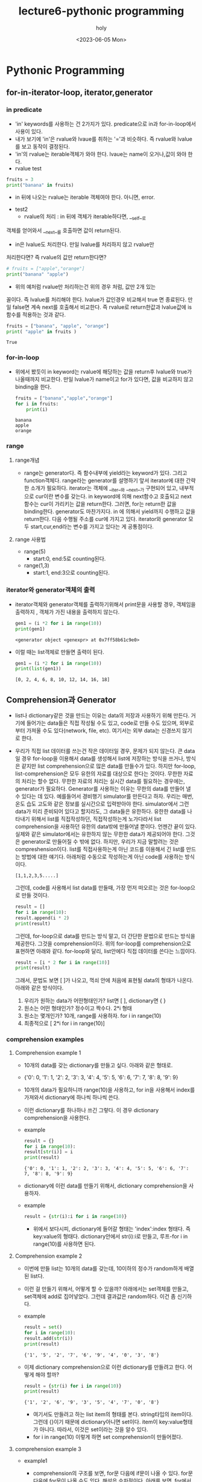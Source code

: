 #+TITLE: lecture6-pythonic programming
#+AUTHOR: holy
#+EMAIL: hoyoul.park@gmail.com
#+DATE: <2023-06-05 Mon>
#+DESCRIPTION: pythonic한 programming
* Pythonic Programming
** for-in-iterator-loop, iterator,generator
*** in predicate 
     + 'in' keywords를 사용하는 건 2가지가 있다. predicate으로 in과
       for-in-loop에서 사용이 있다.
     + 내가 보기에 'in'은 rvalue와 lvaue를 취하는 '='과 비슷하다. 즉 rvalue와 lvalue를 보고 동작이 결정된다.
     + 'in'의 rvalue는 iterable객체가 와야 한다. lvaue는 name이 오거나,값이 와야 한다.
     + rvalue test
	#+begin_src python :results output
	  fruits = 3
	  print("banana" in fruits)
	#+end_src
       + in 뒤에 나오는 rvalue는 iterable 객체여야 한다. 아니면, error.
     + test2
       + rvalue의 처리 : in 뒤에 객체가 iterable하다면, __self__로
	 객체를 얻어와서 __next__를 호출하면 값이 return된다.
       + in은 lvalue도 처리한다. 만일 lvalue를 처리하지 않고 rvalue만
	 처리한다면? 즉 rvalue의 값만 return한다면?
	 #+begin_src python :results output
           # fruits = ["apple","orange"]
           print("banana" "apple")
	 #+end_src
       + 위의 예처럼 rvalue만 처리하는건 위의 경우 처럼, 값만 2개 있는
	 꼴이다. 즉 lvalue를 처리해야 한다. lvalue가 값인경우 비교해서
	 true 면 종료된다. 만일 false면 계속 next를 호출해서
	 비교한다. 즉 rvalue로 return한값과 lvalue값에 is함수를 적용하는
	 것과 같다.
	 #+begin_src python :results output
	   fruits = ["banana", "apple", "orange"]
	   print( "apple" in fruits )
	 #+end_src

	 #+RESULTS:
	 : True
*** for-in-loop
    - 위에서 봤듯이 in keyword는 rvalue에 해당하는 값을 return후
      lvalue와 true가 나올때까지 비교한다. 만일 lvalue가 name이고
      for가 있다면, 값을 비교하지 않고 binding을 한다.
      #+begin_src python :results output
	fruits = ["banana","apple","orange"]
	for i in fruits:
	    print(i)
      #+end_src

      #+RESULTS:
      : banana
      : apple
      : orange

*** range
**** range개념
   - range는 generator다. 즉 함수내부에 yield라는 keyword가 있다.
     그리고 function객체다. range라는 generator를 설명하기 앞서
     iterator에 대한 간략한 소개가 필요하다. iterator는 객체에
     __iter__와 __next__가 구현되어 있고, 내부적으로 cur이란 변수를
     갖는다. in keyword에 의해 next함수고 호출되고 next함수는 cur이
     가리키는 값을 return한다. 그러면, for는 return한 값을
     binding한다. generator도 마찬가지다. in 에 의해서 yield까지
     수행하고 값을 return한다. 다음 수행될 주소를 cur에 가지고
     있다. iterator와 generator 모두 start,cur,end라는 변수를 가지고
     있다는 게 공통점이다.
**** range 사용법
     - range(5)
       + start:0, end:5로 counting된다.
     - range(1,3)
       + start:1, end:3으로 counting된다.
*** iterator와 generator객체의 출력
    - iterator객체와 generator객체를 출력하기위해서 print문을 사용할
      경우, 객체임을 출력하지 , 객체가 가진 내용을 출력하지 않는다.
      #+begin_src python :results output
	gen1 = (i *2 for i in range(10))
	print(gen1)
      #+end_src

      #+RESULTS:
      : <generator object <genexpr> at 0x7ff58b61c9e0>
    - 이럴 때는 list객체로 만들면 출력이 된다.
      #+begin_src python :results output
	gen1 = (i *2 for i in range(10))
	print(list(gen1))
      #+end_src

      #+RESULTS:
      : [0, 2, 4, 6, 8, 10, 12, 14, 16, 18]

** Comprehension과 Generator
   - list나 dictionary같은 것을 만드는 이유는 data의 저장과 사용하기
     위해 만든다. 거기에 들어가는 data들은 직접 작성될 수도 있고,
     code로 만들 수도 있으며, 외부로 부터 가져올 수도 있다(network,
     file, etc). 여기서는 외부 data는 신경쓰지 않기로 한다.
   - 우리가 직접 list 데이터를 쓰는건 작은 데이터일 경우, 문제가 되지
     않는다. 큰 data일 경우 for-loop을 이용해서 data를 생성해서 list에
     저장하는 방식을 쓰거나, 방식은 같지만 list comprehension으로 많은
     data를 만들수가 있다. 하지만 for-loop, list-comprehension은 모두
     유한의 자료를 대상으로 한다는 것이다. 무한한 자료의 처리는 할수
     없다. 무한한 자료의 처리는 실시간 data를 필요하는 경우에는,
     generator가 필요하다. Generator를 사용하는 이유는 무한의 data를
     만들어 낼 수 있다는 데 있다. 예를들어서 경비행기 simulator를
     만든다고 하자. 우리는 매번, 온도 습도 고도와 같은 정보를
     실시간으로 입력받아야 한다. simulator에서 그런 data가 미리
     준비되어 있다고 할지라도, 그 data들은 유한하다. 유한한 data를
     나타내기 위해서 list를 직접작성하던, 직접작성하는게 노가다라서
     list comprehension을 사용하던 유한의 data밖에 만들어낼
     뿐이다. 언젠간 끝이 있다. 실제와 같은 simulator에서는 유한하지
     않는 무한한 data가 제공되어야 한다. 그것은 generator로 만들어질
     수 밖에 없다. 하지만, 우리가 지금 말할려는 것은
     compreshension이다. list를 직접사용하는게 아닌 코드를 이용해서 긴
     list를 만드는 방법에 대한 얘기다. 아래처럼 수동으로 작성하는게
     아닌 code를 사용하는 방식이다.
      #+begin_example
      [1,1,2,3,5.....]
      #+end_example
     그런데, code를 사용해서 list data를 만들때, 가장 먼저 떠오르는
     것은 for-loop으로 만들 것이다.
     #+begin_src python :results output
       result = []
       for i in range(10): 
	   result.append(i * 2)
       print(result)
     #+end_src
     그런데, for-loop으로 data를 만드는 방식 말고, 더 간단한 문법으로
     만드는 방식을 제공한다. 그것을 comprehension이다. 위의 for-loop를
     comprehension으로 표현하면 아래와 같다. for-loop와 달리,
     list안에다 직접 데이터를 쓴다는 느낌이다.
     #+begin_src python :results output
       result = [i * 2 for i in range(10)]
       print(result)
     #+end_src
     그래서, 문법도 보면 [ ]가 나오고, 꺽쇠 안에 처음에 표현될 data의
     형태가 나온다. 아래와 같은 방식이다.
       1) 우리가 원하는 data가 어떤형태인가? list면 [ ], dictionary면 { }
       2) 원소는 어떤 형태인가? 정수이고 짝수다. 2*i 형태
       3) 원소는 몇개인가? 10개, range를 사용하자. for i in range(10)
       4) 최종적으로 [ 2*i for i in range(10)]
*** comprehension examples
**** Comprehension example 1
   - 10개의 data를 갖는 dictionary를 만들고 싶다. 아래와 같은 형태로.
   - {'0': 0, '1': 1, '2': 2, '3': 3, '4': 4, '5': 5, '6': 6, '7': 7,
     '8': 8, '9': 9}
   - 10개의 data가 필요하니까 range(10)을 사용하고, for in을 사용해서
     index를 가져와서 dictionary에 하나씩 하나씩 쓴다.
   - 이런 dictionary를 하나하나 쓰긴 그렇다. 이 경우 dictionary
     comprehension을 사용한다.
   - example
     #+begin_src python :results output
       result = {}
       for i in range(10):
	   result[str(i)] = i
       print(result)
     #+end_src

     #+RESULTS:
     : {'0': 0, '1': 1, '2': 2, '3': 3, '4': 4, '5': 5, '6': 6, '7': 7, '8': 8, '9': 9}
   - dictionary에 이런 data를 만들기 위해서, dictionary
     comprehension을 사용하자.
   - example
     #+begin_src python :results output
     result = {str(i):i for i in range(10)}
     #+end_src
     - 위에서 보다시피, dictionary에 들어갈 형태는 'index':index
       형태다. 즉 key:value의 형태다. dictionary안에서 str(i):i로
       만들고, 루프-for i in range(10)를 사용하면 된다.
**** Comprehension example 2
   - 이번에 만들 list는 10개의 data를 갖는데, 10이하의 정수가
     random하게 배열된 list다.
   - 이런 걸 만들기 위해서, 어떻게 할 수 있을까? 아래에서는 set객체를
     만들고, set객체에 add로 집어넣었다. 그런데 결과값은
     random하다. 이건 좀 신기하다.
   - example
     #+begin_src python :results output
       result = set()
       for i in range(10):
	   result.add(str(i))
       print(result)
     #+end_src

     #+RESULTS:
     : {'1', '5', '2', '7', '6', '9', '4', '0', '3', '8'}
   - 이제 dictionary comprehension으로 이런 dictionary를 만들려고
     한다. 어떻게 해야 할까?
     #+begin_src python :results output
       result = {str(i) for i in range(10)}
       print(result)
     #+end_src

     #+RESULTS:
     : {'1', '2', '6', '9', '3', '5', '4', '7', '0', '8'}
     - 여기서도 만들려고 하는 list item의 형태를 본다. string타입의
       item이다. 그런데 {}이기 때문에 dictionary아니면 set이다. item이
       key:value형태가 아니다. 따라서, 이것은 set이라는 것을 알수 있다.
     - for i in range(10) 이렇게 하면 set comprehension이 만들어졌다.
**** comprehension example 3
   - example1
     + comprehension의 구조를 보면, for문 다음에 if문이 나올 수
       있다. for문 다음에 for문이 나올 수도 있다. 해석은
       순차적이다. 아래를 보면, for에서 binding된 i를 if를 거쳐서
       item으로 만든다.
     #+begin_src python :results output
       evens = [i for i in range(100) if i % 2 == 0]
       print(evens)
     #+end_src

     #+RESULTS:
     : [0, 2, 4, 6, 8, 10, 12, 14, 16, 18, 20, 22, 24, 26, 28, 30, 32, 34, 36, 38, 40, 42, 44, 46, 48, 50, 52, 54, 56, 58, 60, 62, 64, 66, 68, 70, 72, 74, 76, 78, 80, 82, 84, 86, 88, 90, 92, 94, 96, 98]

     #+begin_example
     [0, 2, 4, 6, 8, 10, 12, 14, 16, 18, 20, 22, 24, 26, 28, 30, 32, 34, 36, 38, 40, 42, 44, 46, 48, 50, 52, 54, 56, 58, 60, 62, 64, 66, 68, 70, 72, 74, 76, 78, 80, 82, 84, 86, 88, 90, 92, 94, 96, 98]  
     #+end_example
     - 50개의 정수를 원소로 갖는 list다.
     - 각각의 원소는 2의 배수 형태다.
     - 어떻게 만들 것인가?
     - range(n)에 대해서 정확히 알아야할 듯 하다. range는 개수를
       입력으로 받는다. 시작은 0부터 한다.
     - 아래와 같이 만들면 된다. 위에 처럼 복잡하게 만들 필요는 없는 듯
       하다.
     - 위에서 눈여겨 봐야 할 것은 for i in range(100) 다음의 if문이 나온다는 것이다.
       #+begin_src python :results output
	 result = [ 2* i for i in range(50)]
	 print(result)
       #+end_src

       #+RESULTS:
       : [0, 2, 4, 6, 8, 10, 12, 14, 16, 18, 20, 22, 24, 26, 28, 30, 32, 34, 36, 38, 40, 42, 44, 46, 48, 50, 52, 54, 56, 58, 60, 62, 64, 66, 68, 70, 72, 74, 76, 78, 80, 82, 84, 86, 88, 90, 92, 94, 96, 98]

   - example2
       + 이것은 for문 다음에 for문이 나오는 형태다. 이중 for문으로
         보면 된다. 3중 for문, 4중 for문도 만들 수가 있다.
     #+begin_src python :results output
       result = [(i,j) for i in range(5) for j in range(i)]
       print(result)
     #+end_src

     #+RESULTS:
     : [(1, 0), (2, 0), (2, 1), (3, 0), (3, 1), (3, 2), (4, 0), (4, 1), (4, 2), (4, 3)]
     - 10개의 tuple을 원소를 갖는 list다. 
     - tuple의 첫번째 원소는 규칙을 가지고 있다. 반면에 두번째 원소는
       규칙을 모르겠다.
     - test
       #+begin_src python :results output
	 result = [(i,j) for i in range(1) for j in range(i)]
	 print(result)
       #+end_src

       #+RESULTS:
       : []
   - example3
     - 아래 구조는 다차원 배열을 만드는 것이라고 한다.
     - 동작 원리를 보면, 가장 밖에 있는 for i in range(5)가 돌면서
       내부의 list를 만들게 된다. 내부의 for-loop은 []가 없다면 내부
       for-loop 다음에 옆에 for-loop이 실행 되었을것이다. 하지만 [
       ]때문에 외부 for문에 따라 내부 for문이 도는 형태가 된 것이다.
     - 결과적으로 정수 값을 갖는 2차원 table을 만든다.
     - identity matrix를 만든다고 한다.
     #+begin_src python :results output
       eye = [[int(i ==j) for j in range(6)] for i in range(5)]
       print(eye)
     #+end_src

     #+RESULTS:
     : [[1, 0, 0, 0, 0, 0], [0, 1, 0, 0, 0, 0], [0, 0, 1, 0, 0, 0], [0, 0, 0, 1, 0, 0], [0, 0, 0, 0, 1, 0]]
     #+begin_src python :results output
       eye = [[int(i ==j)] for j in range(6) for i in range(5)]
       print(eye)
     #+end_src

     #+RESULTS:
     : [[1], [0], [0], [0], [0], [0], [1], [0], [0], [0], [0], [0], [1], [0], [0], [0], [0], [0], [1], [0], [0], [0], [0], [0], [1], [0], [0], [0], [0], [0]]

** Generator
*** Generator의 개념
   - range가 가장 대표적인 예, range는 숫자를 생성하고, 요청이 있으면
     숫자를 return하고 새로운 수를 만든다. list를 만들지
     않는다. 따라서 메모리 효율적이다.
   - function에 yield가 있다면, generator이다.
   - generator를 이해하기 위해선, iterator와 for in loop의 동작 방식을
     살펴볼 필요가 있다.
*** for in loop와 iterator
    - for in loop에 대해서 알 필요가 있다.
    - for in loop를 알려면 iterator에 대한 이해가 필요하다.
    - for in loop의 구조는 다음과 같다.
       #+begin_example
       for index in iterator
       #+end_example
    - iterator는 객체다. python의 모든것이 객체라서 iterator가
      객체라고 말하는것은 좀 불 성실해 보인다. 좀 더 자세하게 말하자면
      __iter__라는 dunder method와 __next__를 구현하고 있는 객체라고
      말하는게 좀 더 정확할 것이다. list, tuple, dictionary, set과
      같은 collection type의 class는 2개의 method가 구현되어 있다. 이
      메소드가 어떤 역할을 하는지 살펴보자.
    - for i in iterator라는 구문이 있다고 하자. python interpreter는
      iterator의 __iter__라는 메소드를 호출해서 self객체를
      얻는다. 그다음 self.__next__()를 통해서 iterator가 가진 원소를
      꺼내온다. 그리고 i와 binding을 한다. loop를 돈 다음에,
      iterator의 __next__메소드를 호출해서 다음 원소의 값을
      가져온다. 단지 __next__메소드를 호출한다고 다음값을 가져오는가?
      그렇게 말하면 너무 무성의하다. iterator객체들은 내부적으로
      cur이라는 변수를 유지하고 있다. 일종의 pointer인데, 현재
      참조하는 data를 가리킨다. __next__를 호출할 때마다 다음 데이터를
      return하는 구조다. stop이라는 마지막을 나타내는 pointer를 next가
      가리키면 exception이 나고 for-loop은 끝나게 된다.
*** Generator에 대한 생각.
    - for in loop와 iterator에 대한 개념이 생겼으니, Generator에
      대해서 알아보자.  Generator는 yield가 있는 함수라고
      한다. yield가 뭔지도 알아야 한다. 여튼...
    - iterator가 있어야 할 곳에 Generator가 있을 수 있다고
      한다. Generator에는 iter,next같은 함수가 구현되어 있지
      않다. iterator라고 부르는 객체들은 data를 가지고 있는
      collection객체 였다면, Generator는 function객체다. Generator는
      객체가 가진 data를 return하는게 아닌 말그대로 data를 만들어서
      return한다. 그렇게 하기 위해선 명령어의 주소를 가지고 있고, 다음
      명령어를 실행하는 방식이다. iterator와 비교하면, iterator는 cur이라는 pointer로
      다음에 return할 data를 가리킨다면, Generator는 다음에 수행할
      statement를 yield로 가리키고 있다고 보면 된다. for loop의
      동작방식은 __iter__로 객체를 얻어와서 self.__next__를
      호출한다. 이것이 generator에게 다르게 적용되진 않는다. 즉,
      __iter__를 호출하면 function객체가 return되고, __next__메소드가
      호출되면, yield가 가진 다음 명령어부터 실행된다. 계속 수행되다가
      yield를 만나면 어떤 data를 return할 것이다. 그러면 index와
      binding해서 for-loop의 body를 수행한다.
    - example
      #+begin_src python :results output
	def my_range2():
	    yield 1
	    yield 2
	    yield 3

	for i in my_range2():
	    print(i)

      #+end_src

      #+RESULTS:
      : 1
      : 2
      : 3


      #+begin_src python :results output
	def my_range(stop):
	    number = 0
	    while number < stop:
	       yield number
	       number += 1

	for i in my_range(5):
	    print(i)
      #+end_src

      #+RESULTS:
      : 0
      : 1
      : 2
      : 3
      : 4
      - Generator는 lisp에서도 macro로 존재하는 기능이다.
      - 동작과정을 살펴 보면, 제일 먼저, python interpreter는
        my_range라는 function 객체를 만든다.
      - for-in-loop에서 my_range라는 객체를 __iter__로 얻고, 5를
        stack에 저장후, __next__를 실행시킨다. generator(function
        object)의 __next__는 수행할 명령어의 주소를 cur에 가지고
        있는데, cur은 __init__을 가리키고 있다. 처음 호출이기
        때문이다. __init__에선, function객체는 argument binding을
        한다. stack에서 5라는 값을 my_range객체의 argument stop과
        binding한다. stop은 일종의 멤버변수다.따라서 함수 호출 후
        body를 수행할 때 stop이 binding된다. 쭈욱 body를 실행한다.
      - while에 진입한 이후에 yield를 만난다. yield는 다음 명령어의
        주소를 cur과 같은 변수에 저장한다. 다음 __next__호출시 cur에
        저장된 명령어를 수행하기 때문이다. 그리고 yield는 값을
        return한다.
      - 주의해야 할것은 yield는 값을 return할 뿐이지, 함수의 종료를
        뜻하지는 않는다. 만일 return문이 있다면, return문을 만나면
        함수는 종료를 하게 된다.
*** 특이한 generator
   #+begin_src python :results output
     even_generator = (i * 2 for i in range(10))
     for i in even_generator:
	 print(i)
   #+end_src

   #+RESULTS:
   #+begin_example
   0
   2
   4
   6
   8
   10
   12
   14
   16
   18
   #+end_example

   - even_generator는 언뜻보기에 tuple comprehension처럼
     보인다. tuple안에 comprehension이 들어가 있기 때문이다. 그러나
     tuple comprehension은 존재하지 않는다. dictionary와 set, list는
     comprehension이 있어도, tuple comprehension은 존재 하지
     않는다. 저것은 comprehension을 generator로 만든것으로 보면
     된다. Generator이기 때문에 for-loop으로 출력해보면 위와 같은
     결과가 나온다. 근데, tuple comprehension, 즉 tuple형태로 된
     generator에서 ()를 제거해도 문제가 없다고 한다. tuple은 ()가 생략
     가능하기 때문이다.
** Built-in Functions
*** sum([iterable])
    - iterable의 합을 구한다. generator도 iterator로 간주한다.
    - example
      #+begin_src python :results output
	print(sum([1,2,3,4,5]))
	print(sum(i for i in range(1,101) if i%2 == 0))
      #+end_src

      #+RESULTS:
      : 15
      : 2550
*** any([iterable]), all([iterable])
    - any는 하나라도 참이면 참, all은 모두가 true여야 True다.
    - example
      #+begin_src python :results output
	any_value = any([False,True,False])
	all_value = all([False,True,False])
	print(any_value,all_value)
      #+end_src

      #+RESULTS:
      : True False

*** max([iterable], min([iterable])
    - max는 주어진 iterable에서 최대값을 return한다.
    - min은 주어진 iterable에서 최소값을 return한다.
    - iterable대신 generator도 쓸수 있는가? 유한 generator는
      된다. 무한 generator는 가능한가?
      #+begin_src python :results output
	print(max([7,6,-2,5,8]))
	print(min([7,6,-2,5,8]))
	print(max((i *2 for i in range(10))))
      #+end_src

      #+RESULTS:
      : 8
      : -2
      : 18
*** zip([iterable],[iterable],...)
    - zip은 seq를 인자로 받아서 sequence를 column별로 묶는다고 보면된다.
    - example
      #+begin_src python :results output
	seq1 = [1,2,3,4]
	seq2 = ['a','b','c']
	seq3 = [True,False,True]
	print(list(zip(seq1,seq2,seq3)))
      #+end_src

      #+RESULTS:
      : [(1, 'a', True), (2, 'b', False), (3, 'c', True)]
      - 각각의 sequence의 첫번째 원소를 묶어서 tuple을 만든다. 두번째
        원소들을 모아서 두번째 요소를 만든다. 두번 째 요소도
        tuple형태다.
      - 3개씩 3개가 만들어진다. 그런데 seq1의 4는 짝이 없다. 이런
        경우, 그냥 버린다.
**** zip 사용법 예제
     - example
       #+begin_src python :results output
	 array = [[1,2,3],[4,5,6],[7,8,9]]
	 for row in array:
	     print(row)

	 for col in zip(*array):
	     print(col)
       #+end_src

       #+RESULTS:
       : [1, 2, 3]
       : [4, 5, 6]
       : [7, 8, 9]
       : (1, 4, 7)
       : (2, 5, 8)
       : (3, 6, 9)
       - row와 col출력을 하는 예제다. row는 이해가 되지만, column이
         이해가 안간다.

       - column을 나타내기 위해서 생각나는 방식은 아래와 같은 방식 일
         것이다.
	 #+begin_src python :results output
	   for col in zip(array[0],array[1],array[2]):
	       print(col)
	 #+end_src
         - 그런데 이것은 [[1,2,3],[4,5,6],[7,8,9]]라는 list를
           unpacking해서 array[0],array[1],array[2]로 만든것과
           같다. 이것을 다시 packing하면,*array로 나타낼 수 있다.

	 - zip함수의 흥미로운 부분이 있다.
	    #+begin_example
            seq2 = zip(*seq1)이라고 하면, seq1 = zip(*seq2)와 같다.
	    #+end_example
	 - 근데 윗 부분은 좀더 예제라던가 동작방식을 살펴봐야 할 듯 하다.
*** Enumerate
    - iterable을 for문으로 돌릴때, index가 필요한 경우가 있을 수
      있다. 어떤 list의 값과 index를 사용해야 한다면, 다음과 같이
      코드를 짤 것이다.
      #+begin_src python :results output
	seq = ["this", "is", "sentence"]
	for i in range(len(seq)):
	    print(i, seq[i])
      #+end_src

      #+RESULTS:
      : 0 this
      : 1 is
      : 2 sentence

    - enumerate를 이용한다면 더 간단하게 짤 수 있다.
    - example1
      #+begin_src python :results output
	seq = ["this", "is", "sentence"]
	for i, word in enumerate(seq):
	    print(i, word)
      #+end_src

      #+RESULTS:
      : 0 this
      : 1 is
      : 2 sentence
    - example2
      #+begin_src python :results output
	seq1 = ["this", "sentence"]
	seq2 = [True, False]
	
	for i, (a,b) in enumerate(zip(seq1,seq2)):
	    print(i, a,b)
      #+end_src

      #+RESULTS:
      : 0 this True
      : 1 sentence False
    - generator객체나 enumerate객체는 출력되지 않는다. 출력을 하기
      위해선 list를 사용한다.
      #+begin_src python :results output
	print(list(enumerate(['This', 'is', 'sentence'])))
      #+end_src

      #+RESULTS:
      : [(0, 'This'), (1, 'is'), (2, 'sentence')]
*** lambda function
    - lambda function은 이름이 없는 함수
    - example
      #+begin_src python :results output
	def add(a,b):
	    return a+b
      #+end_src
      + 이것을 lambda expression으로 바꾸면,
      #+begin_src python :results output
	add =  lambda a,b: a+b
      #+end_src
    - lambda [param1],[param2]...[expression]형태로 만든다.
*** map ([function],[iterable])
   - 각 요소에 function함수를 적용하여 반환
     #+begin_src python :results output
       seq = [6,-2,8,4,-5]
       print(list(map(lambda x: x* 2, seq)))
     #+end_src

     #+RESULTS:
     : [12, -4, 16, 8, -10]
*** filter ([function], [iterable])
    - 각 요소에 predicate을 적용하여 참이 나오는것만 반환
    #+begin_src python :results output
      seq = [6,-2,8,4,-5]
      print(list(filter(lambda x: x > 2, seq)))
    #+end_src

    #+RESULTS:
    : [6, 8, 4]










     



    



     
